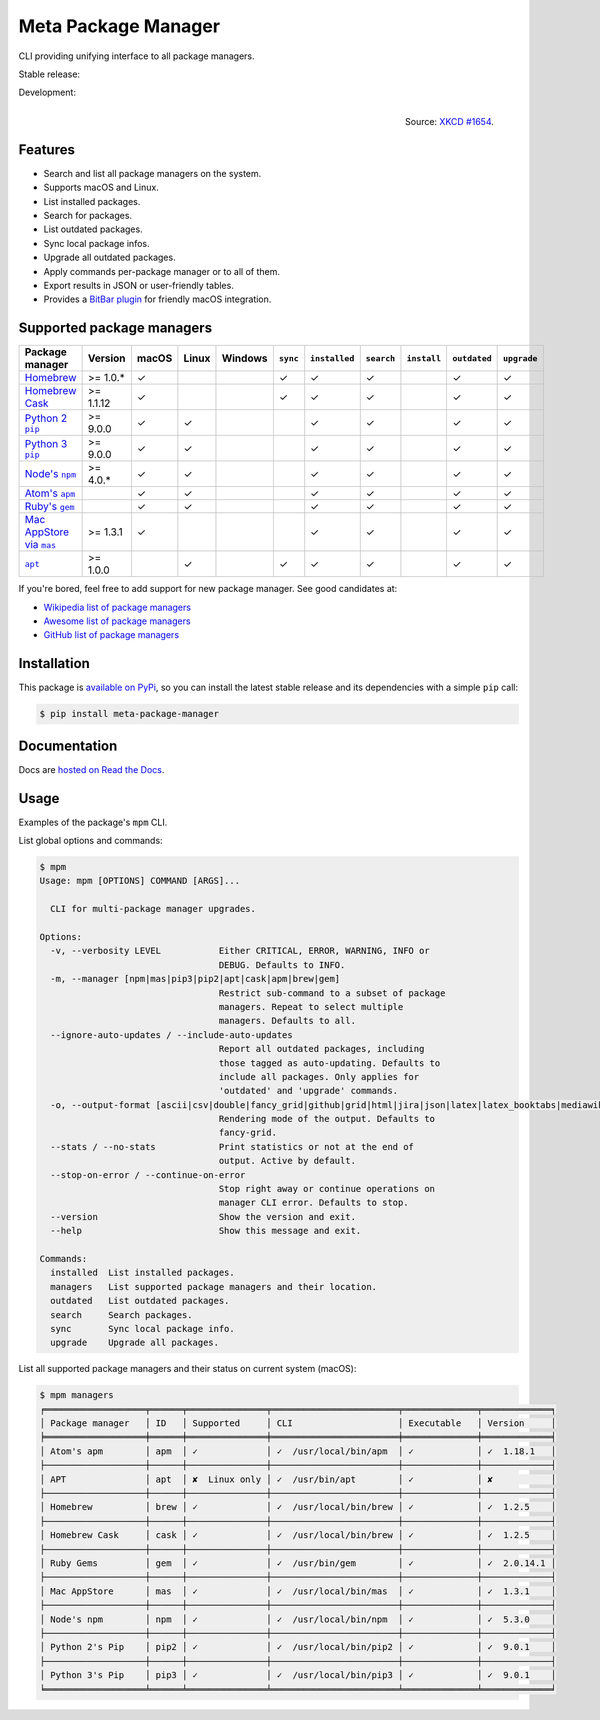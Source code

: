Meta Package Manager
====================

CLI providing unifying interface to all package managers.

Stable release: |release| |versions| |license| |dependencies|

Development: |build| |docs| |coverage| |quality|

.. |release| image:: https://img.shields.io/pypi/v/meta-package-manager.svg
    :target: https://pypi.python.org/pypi/meta-package-manager
    :alt: Last release
.. |versions| image:: https://img.shields.io/pypi/pyversions/meta-package-manager.svg
    :target: https://pypi.python.org/pypi/meta-package-manager
    :alt: Python versions
.. |license| image:: https://img.shields.io/pypi/l/meta-package-manager.svg
    :target: https://www.gnu.org/licenses/gpl-2.0.html
    :alt: Software license
.. |dependencies| image:: https://img.shields.io/requires/github/kdeldycke/meta-package-manager/master.svg
    :target: https://requires.io/github/kdeldycke/meta-package-manager/requirements/?branch=master
    :alt: Requirements freshness
.. |build| image:: https://img.shields.io/travis/kdeldycke/meta-package-manager/develop.svg
    :target: https://travis-ci.org/kdeldycke/meta-package-manager
    :alt: Unit-tests status
.. |docs| image:: https://readthedocs.org/projects/meta-package-manager/badge/?version=develop
    :target: https://meta-package-manager.readthedocs.io/en/develop/
    :alt: Documentation Status
.. |coverage| image:: https://codecov.io/github/kdeldycke/meta-package-manager/coverage.svg?branch=develop
    :target: https://codecov.io/github/kdeldycke/meta-package-manager?branch=develop
    :alt: Coverage Status
.. |quality| image:: https://img.shields.io/scrutinizer/g/kdeldycke/meta-package-manager.svg
    :target: https://scrutinizer-ci.com/g/kdeldycke/meta-package-manager/?branch=develop
    :alt: Code Quality

.. figure:: https://imgs.xkcd.com/comics/universal_install_script.png
    :alt: Obligatory XKCD.
    :align: right

    Source: `XKCD #1654 <https://xkcd.com/1654/>`_.


Features
---------

* Search and list all package managers on the system.
* Supports macOS and Linux.
* List installed packages.
* Search for packages.
* List outdated packages.
* Sync local package infos.
* Upgrade all outdated packages.
* Apply commands per-package manager or to all of them.
* Export results in JSON or user-friendly tables.
* Provides a `BitBar plugin
  <https://meta-package-manager.readthedocs.io/en/develop/bitbar.html>`_ for
  friendly macOS integration.


Supported package managers
--------------------------

================ =========== ====== ====== ======== ========= ============== =========== ============ ============= ============
Package manager  Version     macOS  Linux  Windows  ``sync``  ``installed``  ``search``  ``install``  ``outdated``  ``upgrade``
================ =========== ====== ====== ======== ========= ============== =========== ============ ============= ============
|brew|__          >= 1.0.*   ✓                      ✓         ✓              ✓                        ✓             ✓
|cask|__          >= 1.1.12  ✓                      ✓         ✓              ✓                        ✓             ✓
|pip2|__          >= 9.0.0   ✓      ✓                         ✓              ✓                        ✓             ✓
|pip3|__          >= 9.0.0   ✓      ✓                         ✓              ✓                        ✓             ✓
|npm|__           >= 4.0.*   ✓      ✓                         ✓              ✓                        ✓             ✓
|apm|__                      ✓      ✓                         ✓              ✓                        ✓             ✓
|gem|__                      ✓      ✓                         ✓              ✓                        ✓             ✓
|mas|__           >= 1.3.1   ✓                                ✓              ✓                        ✓             ✓
|apt|__           >= 1.0.0          ✓               ✓         ✓              ✓                        ✓             ✓
================ =========== ====== ====== ======== ========= ============== =========== ============ ============= ============

.. |brew| replace::
   Homebrew
__ https://brew.sh
.. |cask| replace::
   Homebrew Cask
__ https://caskroom.github.io
.. |pip2| replace::
   Python 2 ``pip``
__ https://pypi.org
.. |pip3| replace::
   Python 3 ``pip``
__ https://pypi.org
.. |npm| replace::
   Node's ``npm``
__ https://www.npmjs.com
.. |apm| replace::
   Atom's ``apm``
__ https://atom.io/packages
.. |gem| replace::
   Ruby's ``gem``
__ https://rubygems.org
.. |mas| replace::
   Mac AppStore via ``mas``
__ https://github.com/argon/mas
.. |apt| replace::
   ``apt``
__ https://wiki.debian.org/Apt

If you're bored, feel free to add support for new package manager. See
good candidates at:

* `Wikipedia list of package managers
  <https://en.wikipedia.org/wiki/List_of_software_package_management_systems>`_
* `Awesome list of package managers
  <https://github.com/k4m4/terminals-are-sexy#package-managers>`_
* `GitHub list of package managers
  <https://github.com/showcases/package-managers>`_


Installation
------------

This package is `available on PyPi
<https://pypi.python.org/pypi/meta-package-manager>`_, so you can install the
latest stable release and its dependencies with a simple ``pip`` call:

.. code-block:: shell-session

    $ pip install meta-package-manager


Documentation
-------------

Docs are `hosted on Read the Docs
<https://meta-package-manager.readthedocs.io>`_.


Usage
-----

Examples of the package's ``mpm`` CLI.

List global options and commands:

.. code-block:: shell-session

    $ mpm
    Usage: mpm [OPTIONS] COMMAND [ARGS]...

      CLI for multi-package manager upgrades.

    Options:
      -v, --verbosity LEVEL           Either CRITICAL, ERROR, WARNING, INFO or
                                      DEBUG. Defaults to INFO.
      -m, --manager [npm|mas|pip3|pip2|apt|cask|apm|brew|gem]
                                      Restrict sub-command to a subset of package
                                      managers. Repeat to select multiple
                                      managers. Defaults to all.
      --ignore-auto-updates / --include-auto-updates
                                      Report all outdated packages, including
                                      those tagged as auto-updating. Defaults to
                                      include all packages. Only applies for
                                      'outdated' and 'upgrade' commands.
      -o, --output-format [ascii|csv|double|fancy_grid|github|grid|html|jira|json|latex|latex_booktabs|mediawiki|moinmoin|orgtbl|pipe|plain|psql|rst|simple|textile|tsv|vertical]
                                      Rendering mode of the output. Defaults to
                                      fancy-grid.
      --stats / --no-stats            Print statistics or not at the end of
                                      output. Active by default.
      --stop-on-error / --continue-on-error
                                      Stop right away or continue operations on
                                      manager CLI error. Defaults to stop.
      --version                       Show the version and exit.
      --help                          Show this message and exit.

    Commands:
      installed  List installed packages.
      managers   List supported package managers and their location.
      outdated   List outdated packages.
      search     Search packages.
      sync       Sync local package info.
      upgrade    Upgrade all packages.

List all supported package managers and their status on current system (macOS):

.. code-block:: shell-session

    $ mpm managers
    ╒═══════════════════╤══════╤═══════════════╤════════════════════════╤══════════════╤═════════════╕
    │ Package manager   │ ID   │ Supported     │ CLI                    │ Executable   │ Version     │
    ╞═══════════════════╪══════╪═══════════════╪════════════════════════╪══════════════╪═════════════╡
    │ Atom's apm        │ apm  │ ✓             │ ✓  /usr/local/bin/apm  │ ✓            │ ✓  1.18.1   │
    ├───────────────────┼──────┼───────────────┼────────────────────────┼──────────────┼─────────────┤
    │ APT               │ apt  │ ✘  Linux only │ ✓  /usr/bin/apt        │ ✓            │ ✘           │
    ├───────────────────┼──────┼───────────────┼────────────────────────┼──────────────┼─────────────┤
    │ Homebrew          │ brew │ ✓             │ ✓  /usr/local/bin/brew │ ✓            │ ✓  1.2.5    │
    ├───────────────────┼──────┼───────────────┼────────────────────────┼──────────────┼─────────────┤
    │ Homebrew Cask     │ cask │ ✓             │ ✓  /usr/local/bin/brew │ ✓            │ ✓  1.2.5    │
    ├───────────────────┼──────┼───────────────┼────────────────────────┼──────────────┼─────────────┤
    │ Ruby Gems         │ gem  │ ✓             │ ✓  /usr/bin/gem        │ ✓            │ ✓  2.0.14.1 │
    ├───────────────────┼──────┼───────────────┼────────────────────────┼──────────────┼─────────────┤
    │ Mac AppStore      │ mas  │ ✓             │ ✓  /usr/local/bin/mas  │ ✓            │ ✓  1.3.1    │
    ├───────────────────┼──────┼───────────────┼────────────────────────┼──────────────┼─────────────┤
    │ Node's npm        │ npm  │ ✓             │ ✓  /usr/local/bin/npm  │ ✓            │ ✓  5.3.0    │
    ├───────────────────┼──────┼───────────────┼────────────────────────┼──────────────┼─────────────┤
    │ Python 2's Pip    │ pip2 │ ✓             │ ✓  /usr/local/bin/pip2 │ ✓            │ ✓  9.0.1    │
    ├───────────────────┼──────┼───────────────┼────────────────────────┼──────────────┼─────────────┤
    │ Python 3's Pip    │ pip3 │ ✓             │ ✓  /usr/local/bin/pip3 │ ✓            │ ✓  9.0.1    │
    ╘═══════════════════╧══════╧═══════════════╧════════════════════════╧══════════════╧═════════════╛
